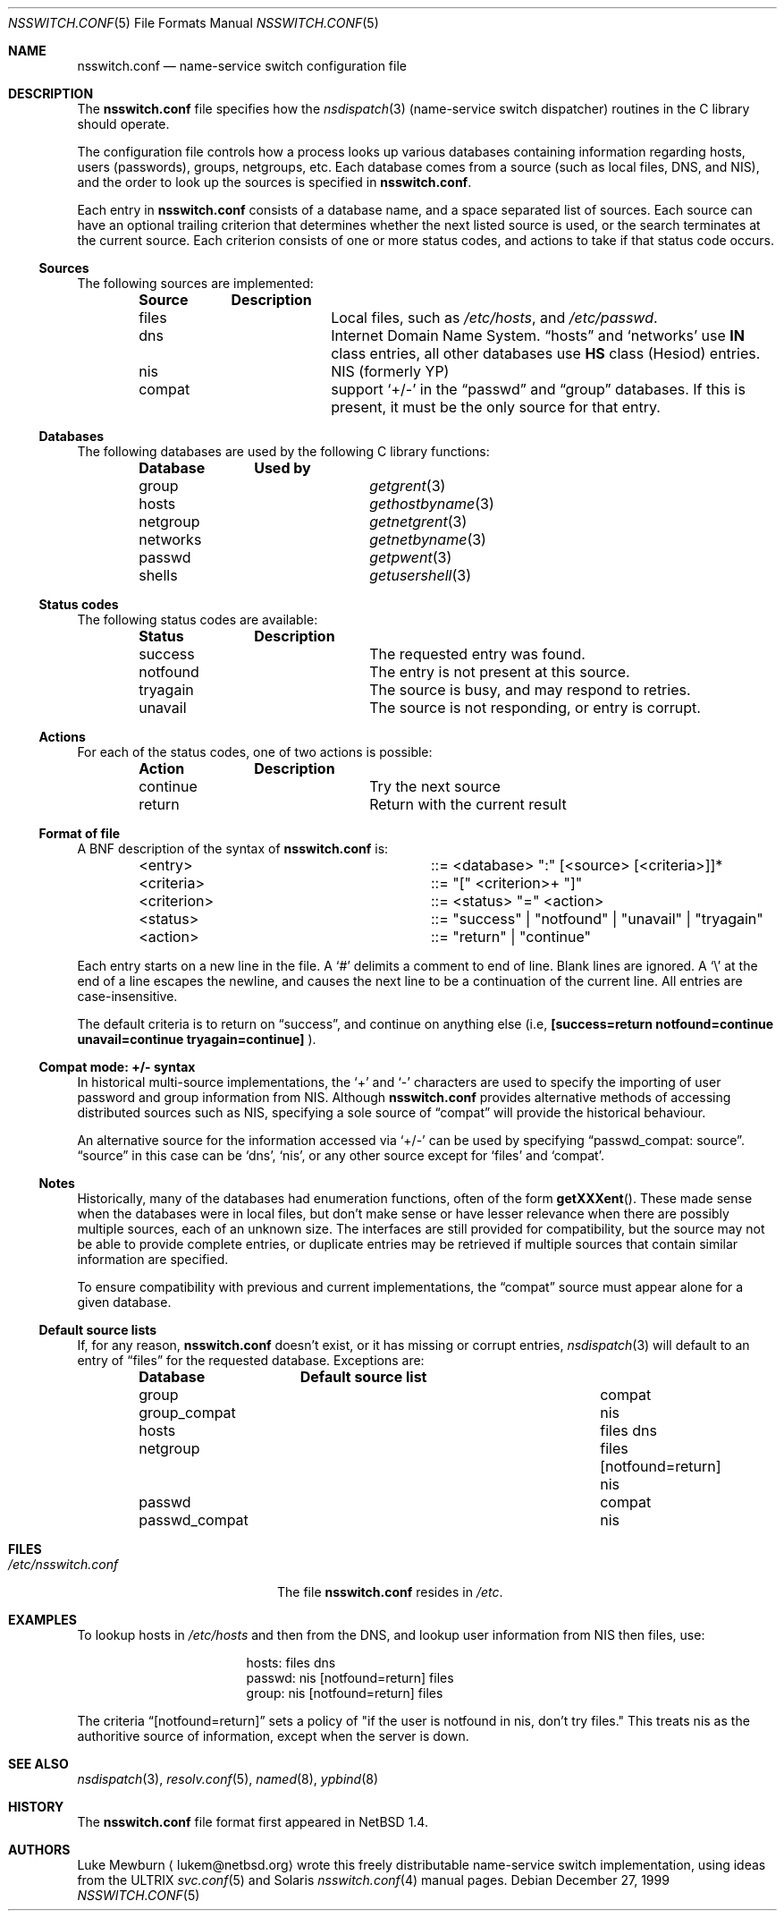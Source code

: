 .\"	$NetBSD: nsswitch.conf.5,v 1.18 2000/02/20 14:45:35 itojun Exp $
.\"
.\"  Copyright (c) 1997, 1998, 1999 The NetBSD Foundation, Inc.
.\"  All rights reserved.
.\" 
.\"  This code is derived from software contributed to The NetBSD Foundation
.\"  by Luke Mewburn.
.\" 
.\"  Redistribution and use in source and binary forms, with or without
.\"  modification, are permitted provided that the following conditions
.\"  are met:
.\"  1. Redistributions of source code must retain the above copyright
.\"     notice, this list of conditions and the following disclaimer.
.\"  2. Redistributions in binary form must reproduce the above copyright
.\"     notice, this list of conditions and the following disclaimer in the
.\"     documentation and/or other materials provided with the distribution.
.\"  3. All advertising materials mentioning features or use of this software
.\"     must display the following acknowledgement:
.\"  	This product includes software developed by Luke Mewburn.
.\"  4. The name of the author may not be used to endorse or promote products
.\"     derived from this software without specific prior written permission.
.\"  
.\"  THIS SOFTWARE IS PROVIDED BY THE AUTHOR ``AS IS'' AND ANY EXPRESS OR
.\"  IMPLIED WARRANTIES, INCLUDING, BUT NOT LIMITED TO, THE IMPLIED WARRANTIES
.\"  OF MERCHANTABILITY AND FITNESS FOR A PARTICULAR PURPOSE ARE DISCLAIMED.
.\"  IN NO EVENT SHALL THE AUTHOR BE LIABLE FOR ANY DIRECT, INDIRECT,
.\"  INCIDENTAL, SPECIAL, EXEMPLARY, OR CONSEQUENTIAL DAMAGES (INCLUDING,
.\"  BUT NOT LIMITED TO, PROCUREMENT OF SUBSTITUTE GOODS OR SERVICES; LOSS
.\"  OF USE, DATA, OR PROFITS; OR BUSINESS INTERRUPTION) HOWEVER CAUSED AND
.\"  ON ANY THEORY OF LIABILITY, WHETHER IN CONTRACT, STRICT LIABILITY, OR
.\"  TORT (INCLUDING NEGLIGENCE OR OTHERWISE) ARISING IN ANY WAY OUT OF THE
.\"  USE OF THIS SOFTWARE, EVEN IF ADVISED OF THE POSSIBILITY OF SUCH DAMAGE.
.\"
.Dd December 27, 1999
.Dt NSSWITCH.CONF 5
.Os
.Sh NAME
.Nm nsswitch.conf
.Nd name-service switch configuration file
.Sh DESCRIPTION
The
.Nm
file specifies how the
.Xr nsdispatch 3
(name-service switch dispatcher) routines in the C library should operate.
.Pp
The configuration file controls how a process looks up various databases
containing information regarding hosts, users (passwords), groups,
netgroups, etc.
Each database comes from a source (such as local files, DNS, and
.Tn NIS ) ,
and the order to look up the sources is specified in
.Nm nsswitch.conf .
.Pp
Each entry in 
.Nm
consists of a database name, and a space separated list of sources.
Each source can have an optional trailing criterion that determines
whether the next listed source is used, or the search terminates at
the current source.
Each criterion consists of one or more status codes, and actions to
take if that status code occurs.
.Ss Sources
The following sources are implemented:
.Bl -column "compat" -offset indent -compact
.Sy Source	Description
.It files	Local files, such as
.Pa /etc/hosts ,
and
.Pa /etc/passwd .
.It dns	Internet Domain Name System.
.Dq hosts
and
.Sq networks
use
.Sy IN
class entries, all other databases use
.Sy HS
class (Hesiod) entries.
.It nis	NIS (formerly YP)
.It compat	support
.Sq +/-
in the
.Dq passwd
and
.Dq group
databases.
If this is present, it must be the only source for that entry.
.El
.Ss Databases
The following databases are used by the following C library functions:
.Bl -column "netgroup" -offset indent -compact
.Sy Database	Used by
.It group	
.Xr getgrent 3
.It hosts	
.Xr gethostbyname 3
.It netgroup	
.Xr getnetgrent 3
.It networks	
.Xr getnetbyname 3
.It passwd	
.Xr getpwent 3
.It shells	
.Xr getusershell 3
.El
.Ss Status codes
The following status codes are available:
.Bl -column "tryagain" -offset indent -compact
.Sy Status	Description
.It success	The requested entry was found.
.It notfound	The entry is not present at this source.
.It tryagain	The source is busy, and may respond to retries.
.It unavail	The source is not responding, or entry is corrupt.
.El
.Ss Actions
For each of the status codes, one of two actions is possible:
.Bl -column "continue" -offset indent -compact
.Sy Action	Description
.It continue	Try the next source
.It return	Return with the current result
.El
.Ss Format of file
A
.Tn BNF
description of the syntax of
.Nm
is:
.Bl -column "<criterion>" -offset indent
.It <entry>	::=
<database> ":" [<source> [<criteria>]]*
.It <criteria>	::=
"[" <criterion>+ "]"
.It <criterion>	::=
<status> "=" <action>
.It <status>	::=
"success" | "notfound" | "unavail" | "tryagain"
.It <action>	::=
"return" | "continue"
.El
.Pp
Each entry starts on a new line in the file.
A
.Sq #
delimits a comment to end of line.
Blank lines are ignored.
A
.Sq \e
at the end of a line escapes the newline, and causes the next line to
be a continuation of the current line.
All entries are case-insensitive.
.Pp
The default criteria is to return on
.Dq success ,
and continue on anything else (i.e,
.Li [success=return notfound=continue unavail=continue tryagain=continue]
).
.Ss Compat mode: +/- syntax
In historical multi-source implementations, the
.Sq +
and
.Sq -
characters are used to specify the importing of user password and
group information from
.Tn NIS .
Although
.Nm
provides alternative methods of accessing distributed sources such as
.Tn NIS ,
specifying a sole source of
.Dq compat
will provide the historical behaviour.
.Pp
An alternative source for the information accessed via
.Sq +/-
can be used by specifying
.Dq passwd_compat: source .
.Dq source
in this case can be
.Sq dns ,
.Sq nis ,
or
any other source except for
.Sq files
and
.Sq compat .
.Ss Notes
Historically, many of the databases had enumeration functions, often of
the form
.Fn getXXXent .
These made sense when the databases were in local files, but don't make
sense or have lesser relevance when there are possibly multiple sources,
each of an unknown size.
The interfaces are still provided for compatibility, but the source
may not be able to provide complete entries, or duplicate entries may
be retrieved if multiple sources that contain similar information are
specified.
.Pp
To ensure compatibility with previous and current implementations, the
.Dq compat
source must appear alone for a given database.
.Ss Default source lists
If, for any reason,
.Nm nsswitch.conf
doesn't exist, or it has missing or corrupt entries,
.Xr nsdispatch 3
will default to an entry of
.Dq files
for the requested database.
Exceptions are:
.Bl -column passwd_compat "files dns" -offset indent
.Sy Database	Default source list
.It group	compat
.It group_compat	nis
.It hosts	files dns
.It netgroup	files [notfound=return] nis
.It passwd	compat
.It passwd_compat	nis
.El
.Sh FILES
.Bl -tag -width /etc/nsswitch.conf -compact
.It Pa /etc/nsswitch.conf
The file
.Nm
resides in
.Pa /etc .
.El
.Sh EXAMPLES
To lookup hosts in
.Pa /etc/hosts
and then from the DNS, and lookup user information from
.Tn NIS
then files, use:
.Bl -column "passwd:" -offset indent
.It hosts:	files dns
.It passwd:	nis [notfound=return] files
.It group:	nis [notfound=return] files
.El
.Pp
The criteria
.Dq [notfound=return]
sets a policy of "if the user is notfound in nis, don't try files."
This treats nis as the authoritive source of information, except
when the server is down.
.Sh SEE ALSO
.Xr nsdispatch 3 ,
.Xr resolv.conf 5 ,
.Xr named 8 ,
.Xr ypbind 8
.Sh HISTORY
The
.Nm
file format first appeared in
.Nx 1.4 .
.Sh AUTHORS
Luke Mewburn
.Aq lukem@netbsd.org
wrote this freely distributable name-service switch implementation,
using ideas from the
.Tn ULTRIX
.Xr svc.conf 5
and
.Tn Solaris
.Xr nsswitch.conf 4
manual pages.

